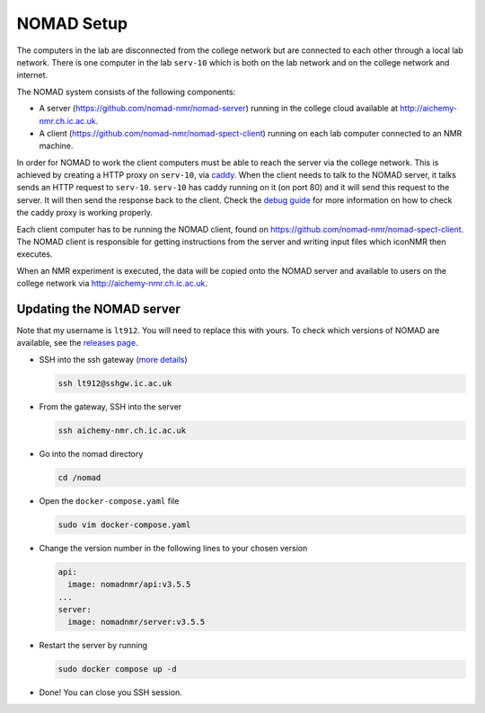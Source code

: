 NOMAD Setup
===========

The computers in the lab are disconnected from the college network but are
connected to each other through a local lab network. There is one computer in
the lab ``serv-10`` which is both on the lab network and on the college network
and internet.

The NOMAD system consists of the following components:

* A server (https://github.com/nomad-nmr/nomad-server) running in the college cloud
  available at http://aichemy-nmr.ch.ic.ac.uk.
* A client (https://github.com/nomad-nmr/nomad-spect-client) running on each lab computer
  connected to an NMR machine.

In order for NOMAD to work the client computers must be able to reach the
server via the college network. This is achieved by creating a HTTP proxy on
``serv-10``, via `caddy <https://caddyserver.com/docs>`_. When the client needs
to talk to the NOMAD server, it talks sends an HTTP request to ``serv-10``.
``serv-10`` has caddy running on it (on port 80) and it will send this
request to the server. It will then send the response back to the client. Check
the `debug guide <./nomad-debug-guide.rst>`_ for more information on how to
check the caddy proxy is working properly.

Each client computer has to be running the NOMAD client, found on
https://github.com/nomad-nmr/nomad-spect-client. The NOMAD client is
responsible for getting instructions from the server and writing input files
which iconNMR then executes.

When an NMR experiment is executed, the data will be copied onto the NOMAD
server and available to users on the college network via
http://aichemy-nmr.ch.ic.ac.uk.


Updating the NOMAD server
-------------------------

Note that my username is ``lt912``. You will need to replace this with yours.
To check which versions of NOMAD are available, see the `releases page
<https://github.com/nomad-nmr/nomad-server/releases>`_.

* SSH into the ssh gateway
  (`more details <https://www.imperial.ac.uk/admin-services/ict/self-service/connect-communicate/remote-access/remotely-access-my-college-computer/>`_)

  .. code-block:: bash

    ssh lt912@sshgw.ic.ac.uk

* From the gateway, SSH into the server

  .. code-block:: bash

    ssh aichemy-nmr.ch.ic.ac.uk

* Go into the nomad directory

  .. code-block:: bash

    cd /nomad

* Open the ``docker-compose.yaml`` file

  .. code-block:: bash

    sudo vim docker-compose.yaml

* Change the version number in the following lines to your chosen version

  .. code-block:: yaml

    api:
      image: nomadnmr/api:v3.5.5
    ...
    server:
      image: nomadnmr/server:v3.5.5

* Restart the server by running

  .. code-block:: bash

    sudo docker compose up -d

* Done! You can close you SSH session.
